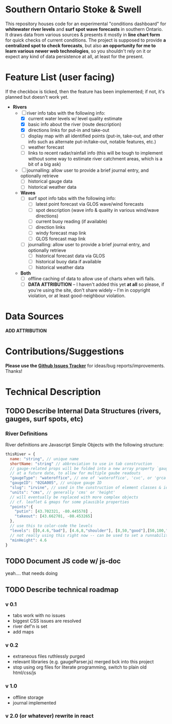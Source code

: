 * Southern Ontario Stoke & Swell

This repository houses code for an experimental "conditions dashboard" for *whitewater river levels* and *surf spot wave forecasts* in southern Ontario. It draws data from various sources & presents it mostly in *line chart form* for quick checks of current conditions. The project is supposed to provide *a centralized spot to check forecasts*, but also *an opportunity for me to learn various newer web technologies*, so you shouldn't rely on it or expect any kind of data persistence at all, at least for the present.

* Feature List (user facing)

If the checkbox is ticked, then the feature has been implemented; if not, it's planned but doesn't work yet.

- *Rivers*
  - [-] river info tabs with the following info:
    - [X] current water levels w/ level quality estimate
    - [X] basic info about the river (route description)
    - [X] directions links for put-in and take-out
    - [ ] display map with all identified points (put-in, take-out, and other info such as alternate put-in/take-out, notable features, etc.)
    - [ ] weather forecast
    - [ ] links to recent radar/rainfall info (this will be tough to implement without some way to estimate river catchment areas, which is a bit of a big ask)
  - [ ] journalling: allow user to provide a brief journal entry, and optionally retrieve
    - [ ] historical gauge data
    - [ ] historical weather data
  - *Waves*
    - [ ] surf spot info tabs with the following info:
      - [ ] latest point forecast via GLOS wave/wind forecasts
      - [ ] spot description (wave info & quality in various wind/wave directions)
      - [ ] current buoy reading (if available)
      - [ ] direction links
      - [ ] windy forecast map link
      - [ ] GLOS forecast map link
    - [ ] journalling: allow user to provide a brief journal entry, and optionally retrieve
      - [ ] historical forecast data via GLOS
      - [ ] historical buoy data if available
      - [ ] historical weather data
  - *Both*
    - [ ] offline caching of data to allow use of charts when wifi fails.  
    - [ ] *DATA ATTRIBUTION* -- I haven't added this yet *at all* so please, if you're using the site, don't share widely -- I'm in copyright violation, or at least good-neighbour violation.  


* Data Sources

*ADD ATTRIBUTION*


* Contributions/Suggestions

*Please use the [[https://github.com/titaniumbones/river-levels/issues][Github Issues Tracker]]* for ideas/bug reports/improvements. Thanks!

* Technical Description

** TODO Describe Internal Data Structures (rivers, gauges, surf spots, etc)
*** River Definitions
River definitions are Javascript Simple Objects with the following structure:
#+begin_src js
thisRiver = {
  name: "string", // unique name
  shortName: "string" // abbreviation to use in tab construction
  // gauge-related props will be folded into a new array property `gauges`
  // at a future date, to allow for multiple gaube readouts
  "gaugeType": "wateroffice", // one of 'wateroffice', 'cvc', or 'grca'
  "gaugeID": "02GA005", // unique gauge ID
  "slug": "irvine", // used in the cunstruction of element classes & ids
  "units": "cms", // generally 'cms' or 'height'
  // will eventually be replaced with more complex objects
  // cf. leaflet & gmaps for some plausible properties
  "points":{  
    "putin": [43.702321, -80.445578] ,
    "takeout": [43.662701, -80.453265] 
  },
  // use this to color-code the levels
  "levels": [[0,4.6,"bad"], [4.6,8,"shoulder"], [8,50,"good"],[50,100,"shoulder"]],
  // not really using this right now -- can be used to set a runnability threshold
  "minHeight": 4.6
}
#+end_src


** TODO Document JS code w/ js-doc
yeah.... that needs doing
** TODO Describe technical roadmap
*** v 0.1 
- tabs work with no issues
- biggest CSS issues are resolved
- river def'n is set
- add maps
*** v 0.2
- extraneous files ruthlessly purged
- relevant libraries (e.g. gaugeParser.js) merged bck into this project
- stop using org files for literate programming, switch to plain old html/css/js
*** v 1.0
- offline storage
- journal implemented
*** v 2.0 (or whatever) rewrite in react

